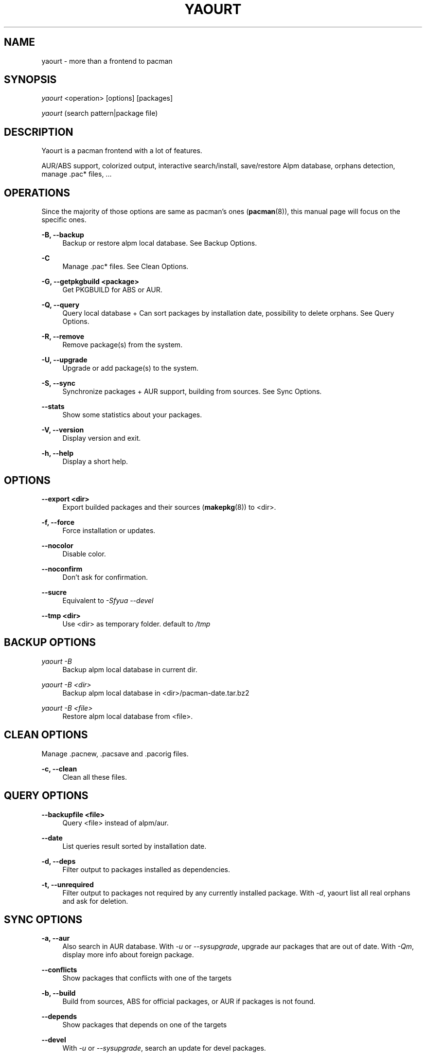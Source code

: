 '\" t
.\"     Title: yaourt
.\"    Author: [see the "Authors" section]
.\" Generator: DocBook XSL Stylesheets v1.76.0 <http://docbook.sf.net/>
.\"      Date: 2010-11-02
.\"    Manual: Yaourt Manual
.\"    Source: Yaourt 0.9.5.1
.\"  Language: English
.\"
.TH "YAOURT" "8" "2010\-11\-02" "Yaourt 0\&.9\&.5\&.1" "Yaourt Manual"
.\" -----------------------------------------------------------------
.\" * Define some portability stuff
.\" -----------------------------------------------------------------
.\" ~~~~~~~~~~~~~~~~~~~~~~~~~~~~~~~~~~~~~~~~~~~~~~~~~~~~~~~~~~~~~~~~~
.\" http://bugs.debian.org/507673
.\" http://lists.gnu.org/archive/html/groff/2009-02/msg00013.html
.\" ~~~~~~~~~~~~~~~~~~~~~~~~~~~~~~~~~~~~~~~~~~~~~~~~~~~~~~~~~~~~~~~~~
.ie \n(.g .ds Aq \(aq
.el       .ds Aq '
.\" -----------------------------------------------------------------
.\" * set default formatting
.\" -----------------------------------------------------------------
.\" disable hyphenation
.nh
.\" disable justification (adjust text to left margin only)
.ad l
.\" -----------------------------------------------------------------
.\" * MAIN CONTENT STARTS HERE *
.\" -----------------------------------------------------------------
.SH "NAME"
yaourt \- more than a frontend to pacman
.SH "SYNOPSIS"
.sp
\fIyaourt\fR <operation> [options] [packages]
.sp
\fIyaourt\fR (search pattern|package file)
.SH "DESCRIPTION"
.sp
Yaourt is a pacman frontend with a lot of features\&.
.sp
AUR/ABS support, colorized output, interactive search/install, save/restore Alpm database, orphans detection, manage \&.pac* files, \&...
.SH "OPERATIONS"
.sp
Since the majority of those options are same as pacman\(cqs ones (\fBpacman\fR(8)), this manual page will focus on the specific ones\&.
.PP
\fB\-B, \-\-backup\fR
.RS 4
Backup or restore alpm local database\&. See
Backup Options\&.
.RE
.PP
\fB\-C\fR
.RS 4
Manage \&.pac* files\&. See
Clean Options\&.
.RE
.PP
\fB\-G, \-\-getpkgbuild <package>\fR
.RS 4
Get PKGBUILD for ABS or AUR\&.
.RE
.PP
\fB\-Q, \-\-query\fR
.RS 4
Query local database + Can sort packages by installation date, possibility to delete orphans\&. See
Query Options\&.
.RE
.PP
\fB\-R, \-\-remove\fR
.RS 4
Remove package(s) from the system\&.
.RE
.PP
\fB\-U, \-\-upgrade\fR
.RS 4
Upgrade or add package(s) to the system\&.
.RE
.PP
\fB\-S, \-\-sync\fR
.RS 4
Synchronize packages + AUR support, building from sources\&. See
Sync Options\&.
.RE
.PP
\fB\-\-stats\fR
.RS 4
Show some statistics about your packages\&.
.RE
.PP
\fB\-V, \-\-version\fR
.RS 4
Display version and exit\&.
.RE
.PP
\fB\-h, \-\-help\fR
.RS 4
Display a short help\&.
.RE
.SH "OPTIONS"
.PP
\fB\-\-export <dir>\fR
.RS 4
Export builded packages and their sources (\fBmakepkg\fR(8)) to <dir>\&.
.RE
.PP
\fB\-f, \-\-force\fR
.RS 4
Force installation or updates\&.
.RE
.PP
\fB\-\-nocolor\fR
.RS 4
Disable color\&.
.RE
.PP
\fB\-\-noconfirm\fR
.RS 4
Don\(cqt ask for confirmation\&.
.RE
.PP
\fB\-\-sucre\fR
.RS 4
Equivalent to
\fI\-Sfyua \-\-devel\fR
.RE
.PP
\fB\-\-tmp <dir>\fR
.RS 4
Use <dir> as temporary folder\&. default to
\fI/tmp\fR
.RE
.SH "BACKUP OPTIONS"
.PP
\fIyaourt \-B\fR
.RS 4
Backup alpm local database in current dir\&.
.RE
.PP
\fIyaourt \-B <dir>\fR
.RS 4
Backup alpm local database in <dir>/pacman\-date\&.tar\&.bz2
.RE
.PP
\fIyaourt \-B <file>\fR
.RS 4
Restore alpm local database from <file>\&.
.RE
.SH "CLEAN OPTIONS"
.sp
Manage \&.pacnew, \&.pacsave and \&.pacorig files\&.
.PP
\fB\-c, \-\-clean\fR
.RS 4
Clean all these files\&.
.RE
.SH "QUERY OPTIONS"
.PP
\fB\-\-backupfile <file>\fR
.RS 4
Query <file> instead of alpm/aur\&.
.RE
.PP
\fB\-\-date\fR
.RS 4
List queries result sorted by installation date\&.
.RE
.PP
\fB\-d, \-\-deps\fR
.RS 4
Filter output to packages installed as dependencies\&.
.RE
.PP
\fB\-t, \-\-unrequired\fR
.RS 4
Filter output to packages not required by any currently installed package\&. With
\fI\-d\fR, yaourt list all real orphans and ask for deletion\&.
.RE
.SH "SYNC OPTIONS"
.PP
\fB\-a, \-\-aur\fR
.RS 4
Also search in AUR database\&. With
\fI\-u\fR
or
\fI\-\-sysupgrade\fR, upgrade aur packages that are out of date\&. With
\fI\-Qm\fR, display more info about foreign package\&.
.RE
.PP
\fB\-\-conflicts\fR
.RS 4
Show packages that conflicts with one of the targets
.RE
.PP
\fB\-b, \-\-build\fR
.RS 4
Build from sources, ABS for official packages, or AUR if packages is not found\&.
.RE
.PP
\fB\-\-depends\fR
.RS 4
Show packages that depends on one of the targets
.RE
.PP
\fB\-\-devel\fR
.RS 4
With
\fI\-u\fR
or
\fI\-\-sysupgrade\fR, search an update for devel packages\&.
.RE
.PP
\fB\-i, \-\-info\fR
.RS 4
Display dependency and other information for a given package\&. This will search through all repositories and AUR database for a matching package\&.
.RE
.PP
\fB\-\-provides\fR
.RS 4
Show packages that provides one of the targets\&.
.RE
.PP
\fB\-\-replaces\fR
.RS 4
Show packages that replaces one of the targets\&.
.RE
.PP
\fB\-u, \-\-sysupgrade\fR
.RS 4
Upgrade all packages that are out of date\&.
.RE
.SH "HANDLING CONFIG FILES"
.sp
With AUTOSAVEBACKUPFILE (\fByaourtrc\fR(5)), yaourt will search and save all files marked as backup\&. These files can be used later with \fIyaourt \-C\fR to automerge current configuration files with new ones\&.
.SH "CONFIGURATION"
.sp
See \fByaourtrc\fR(5) for more details on configuring yaourt using the \fIyaourtrc\fR file\&.
.SH "ENVIRONMENT VARIABLES"
.PP
\fBPACMAN\fR
.RS 4
Set an alternative
\fBpacman\fR(8)
command\&.
.RE
.PP
\fBTMPDIR\fR
.RS 4
Set a temporary folder to use\&.
.RE
.PP
\fBYAOURT_COLORS\fR
.RS 4
Set a user defined colors\&. (see
\fBpackage-query\fR(8))
.RE
.SH "SEE ALSO"
.sp
\fByaourtrc\fR(5), \fBmakepkg\fR(8), \fBpacman\fR(8)
.sp
See the yaourt website at http://archlinux\&.fr/yaourt\-en/ for more info\&.
.SH "BUGS"
.sp
http://bugs\&.archlinux\&.fr
.SH "AUTHORS"
.sp
Current maintainers:
.sp
.RS 4
.ie n \{\
\h'-04'\(bu\h'+03'\c
.\}
.el \{\
.sp -1
.IP \(bu 2.3
.\}
Julien MISCHKOWITZ <wain@archlinux\&.fr>
.RE
.sp
.RS 4
.ie n \{\
\h'-04'\(bu\h'+03'\c
.\}
.el \{\
.sp -1
.IP \(bu 2.3
.\}
Tuxce <tuxce\&.net@gmail\&.com>
.RE
